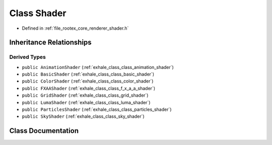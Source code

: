 .. _exhale_class_class_shader:

Class Shader
============

- Defined in :ref:`file_rootex_core_renderer_shader.h`


Inheritance Relationships
-------------------------

Derived Types
*************

- ``public AnimationShader`` (:ref:`exhale_class_class_animation_shader`)
- ``public BasicShader`` (:ref:`exhale_class_class_basic_shader`)
- ``public ColorShader`` (:ref:`exhale_class_class_color_shader`)
- ``public FXAAShader`` (:ref:`exhale_class_class_f_x_a_a_shader`)
- ``public GridShader`` (:ref:`exhale_class_class_grid_shader`)
- ``public LumaShader`` (:ref:`exhale_class_class_luma_shader`)
- ``public ParticlesShader`` (:ref:`exhale_class_class_particles_shader`)
- ``public SkyShader`` (:ref:`exhale_class_class_sky_shader`)


Class Documentation
-------------------


.. doxygenclass:: Shader
   :members:
   :protected-members:
   :undoc-members: